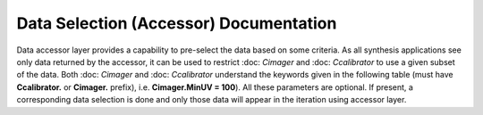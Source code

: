 Data Selection (Accessor) Documentation
=======================================

Data accessor layer provides a capability to pre-select the data based on some criteria. As all synthesis applications see 
only data returned by the accessor, it can be used to restrict :doc: `Cimager` and :doc: `Ccalibrator` to use a given subset
of the data. Both :doc: `Cimager` and :doc: `Ccalibrator` understand the keywords given in the following table (must have 
**Ccalibrator.** or **Cimager.** prefix), i.e. **Cimager.MinUV = 100**). All these parameters are optional. If present, a 
corresponding data selection is done and only those data will appear in the iteration using accessor layer.

+----------------------+--------------+--------------+------------------------------------------------------------+
|**Parameter**         |**Type**      |**Default**   |**Description**                                             |
+======================+==============+==============+============================================================+
|Feed                  |uint32        |None          |Select a subset of the data corresponding to a particular   |
|                      |              |              |feed (should be called synthetic beam in the ASKAP          |
|                      |              |              |terminology). If defined, only data corresponding to the    |
|                      |              |              |given beam will be read from the dataset and processed by   |
|                      |              |              |either **Cimager** or **Ccalibrator**. The value is 0-based |
|                      |              |              |number of the beam.                                         |
+======================+==============+==============+============================================================+
|Baseline              |vector<uint32>|None          |Select a subset of the data corresponding to a particular   |
|                      |              |              |baseline. If defined, only data from the given baseline will|
|                      |              |              |be read from the dataset and processed by either **Cimager**|
|                      |              |              |or **Ccalibrator**. The vector should have exactly two      |
|                      |              |              |elements, which are treated as zero-based antenna indices.  |
+======================+==============+==============+============================================================+
|Channels              |vector<uint32>|None          |Select a subset of spectral channels. If defined, only a    |
|                      |              |              |slice of the visibility cube is passed to either **Cimager**|
|                      |              |              |or **Ccalibrator.** Currently should always be a 2-element  |
|                      |              |              |vector with the number of channels requested and the first  |
|                      |              |              |channel (0-based) of the slice. The optional 3rd element of |
|                      |              |              |the vector is intended for on-the-fly averaging in spectral |
|                      |              |              |channels (it is a number of adjacent spectral channels to   |
|                      |              |              |average). It is not yet implemented by the accessor,        |
|                      |              |              |although understood at the parset level.                    |
+======================+==============+==============+============================================================+
|SpectralWindow        |uint32        |None          |Select data from a given spectral window only. If defined,  |
|                      |              |              |only data corresponding to this spectral window will be     |
|                      |              |              |read. The value is 0-based index of the spectral window     |
+======================+==============+==============+============================================================+
|Polarisations         |string        |None          |Intended for accessor-based selection of polarisation. Not  |
|                      |              |              |yet implemented.                                            |
+======================+==============+==============+============================================================+
|TimeRange             |vector<double>|None          |Select a subset of data based on time. If defined, only data|
|                      |              |              |within the given timerange are read. Time is defined in UTC |
|                      |              |              |seconds since MJD 0.                                        |
+======================+==============+==============+============================================================+
|CorrelationType       |string        |None          |Select certain type of correlations. Allowed values are:    |
|                      |              |              |**auto**, **cross** and **all**. Defining this parameter    |
|                      |              |              |allows to select, e.g. just cross-correlations.             |
+======================+==============+==============+============================================================+
|MinUV                 |double        |None          |Select data based on the uv-distance (in metres). Only      |
|                      |              |              |visibility points corresponding to uv-distance greater than |
|                      |              |              |the given value (defined in metres) are read from the       |
|                      |              |              |measurement set. Note, the selection is done without taking |
|                      |              |              |frequency information into account.                         |
+======================+==============+==============+============================================================+
|MaxUV                 |double        |None          |Select data based on the uv-distance (in metres). Only      |
|                      |              |              |visibility points corresponding to uv-distance smaller than |
|                      |              |              |the given value (defined in metres) are read from the       |
|                      |              |              |measurement set. Note, the selection is done without taking |
|                      |              |              |frequency information into account.                         |
+======================+==============+==============+============================================================+

